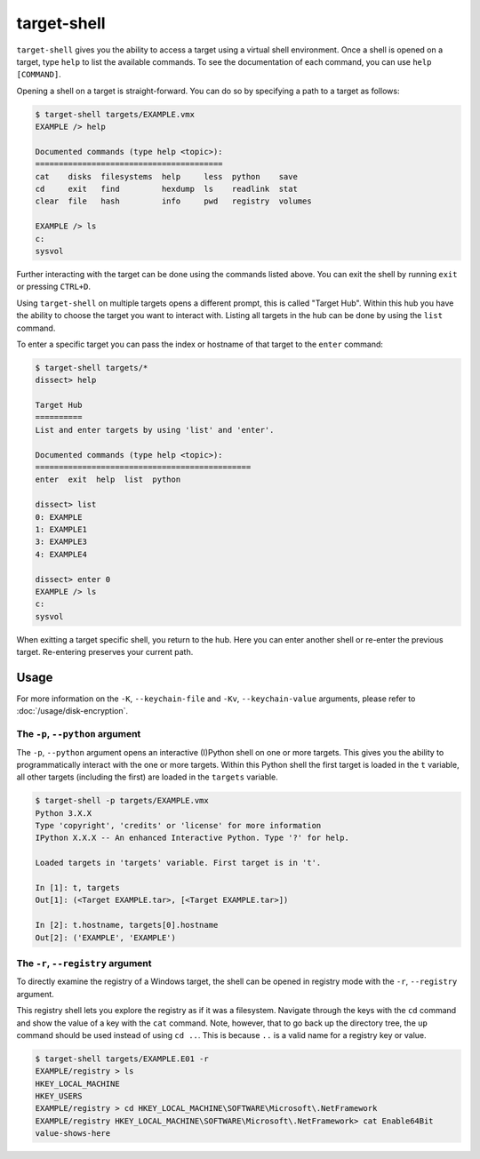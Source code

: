 target-shell
============

``target-shell`` gives you the ability to access a target using a virtual shell environment. Once a shell is opened
on a target, type ``help`` to list the available commands. To see the documentation of each command,
you can use ``help [COMMAND]``.

Opening a shell on a target is straight-forward. You can do so by specifying a path to a target as follows:

.. code-block:: console

    $ target-shell targets/EXAMPLE.vmx
    EXAMPLE /> help

    Documented commands (type help <topic>):
    ========================================
    cat    disks  filesystems  help     less  python    save
    cd     exit   find         hexdump  ls    readlink  stat
    clear  file   hash         info     pwd   registry  volumes

    EXAMPLE /> ls
    c:
    sysvol

Further interacting with the target can be done using the commands listed above. You can exit the shell by
running ``exit`` or pressing ``CTRL+D``.

Using ``target-shell`` on multiple targets opens a different prompt, this is called "Target Hub".
Within this hub you have the ability to choose the target you want to interact with.
Listing all targets in the hub can be done by using the ``list`` command.

To enter a specific target you can pass the index or hostname of that target to the ``enter`` command:

.. code-block:: console

    $ target-shell targets/*
    dissect> help

    Target Hub
    ==========
    List and enter targets by using 'list' and 'enter'.

    Documented commands (type help <topic>):
    ==============================================
    enter  exit  help  list  python

    dissect> list
    0: EXAMPLE
    1: EXAMPLE1
    3: EXAMPLE3
    4: EXAMPLE4

    dissect> enter 0
    EXAMPLE /> ls
    c:
    sysvol

When exitting a target specific shell, you return to the hub. Here you can enter another shell or re-enter the
previous target. Re-entering preserves your current path.

.. seealso::

    Please refer to :doc:`/usage/use-cases` for more examples of how to use ``target-shell``.

Usage
-----

.. sphinx_argparse_cli::
    :module: dissect.target.tools.shell
    :func: main
    :prog: target-shell
    :hook:

For more information on the ``-K``, ``--keychain-file`` and ``-Kv``, ``--keychain-value`` arguments, please refer to
:doc:`/usage/disk-encryption`.

The ``-p``, ``--python`` argument
^^^^^^^^^^^^^^^^^^^^^^^^^^^^^^^^^

The ``-p``, ``--python`` argument opens an interactive (I)Python shell on one or more targets. This gives you the
ability to programmatically interact with the one or more targets. Within this Python shell the first target is
loaded in the ``t`` variable, all other targets (including the first) are loaded in the ``targets`` variable.

.. code-block:: console

    $ target-shell -p targets/EXAMPLE.vmx
    Python 3.X.X
    Type 'copyright', 'credits' or 'license' for more information
    IPython X.X.X -- An enhanced Interactive Python. Type '?' for help.

    Loaded targets in 'targets' variable. First target is in 't'.

    In [1]: t, targets
    Out[1]: (<Target EXAMPLE.tar>, [<Target EXAMPLE.tar>])

    In [2]: t.hostname, targets[0].hostname
    Out[2]: ('EXAMPLE', 'EXAMPLE')

The ``-r``, ``--registry`` argument
^^^^^^^^^^^^^^^^^^^^^^^^^^^^^^^^^^^

To directly examine the registry of a Windows target, the shell can be opened in registry mode with the
``-r``, ``--registry`` argument.

This registry shell lets you explore the registry as if it was a filesystem. Navigate through the keys with the ``cd``
command and show the value of a key with the ``cat`` command. Note, however, that to go back up the directory tree,
the ``up`` command should be used instead of using ``cd ..``. This is because ``..`` is a valid name for a registry
key or value.

.. code-block:: console

    $ target-shell targets/EXAMPLE.E01 -r
    EXAMPLE/registry > ls
    HKEY_LOCAL_MACHINE
    HKEY_USERS
    EXAMPLE/registry > cd HKEY_LOCAL_MACHINE\SOFTWARE\Microsoft\.NetFramework
    EXAMPLE/registry HKEY_LOCAL_MACHINE\SOFTWARE\Microsoft\.NetFramework> cat Enable64Bit
    value-shows-here
